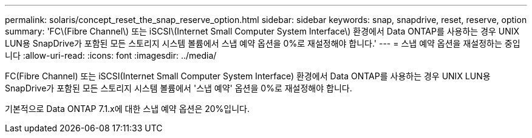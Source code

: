 ---
permalink: solaris/concept_reset_the_snap_reserve_option.html 
sidebar: sidebar 
keywords: snap, snapdrive, reset, reserve, option 
summary: 'FC\(Fibre Channel\) 또는 iSCSI\(Internet Small Computer System Interface\) 환경에서 Data ONTAP를 사용하는 경우 UNIX LUN용 SnapDrive가 포함된 모든 스토리지 시스템 볼륨에서 스냅 예약 옵션을 0%로 재설정해야 합니다.' 
---
= 스냅 예약 옵션을 재설정하는 중입니다
:allow-uri-read: 
:icons: font
:imagesdir: ../media/


[role="lead"]
FC(Fibre Channel) 또는 iSCSI(Internet Small Computer System Interface) 환경에서 Data ONTAP를 사용하는 경우 UNIX LUN용 SnapDrive가 포함된 모든 스토리지 시스템 볼륨에서 '스냅 예약' 옵션을 0%로 재설정해야 합니다.

기본적으로 Data ONTAP 7.1.x에 대한 스냅 예약 옵션은 20%입니다.
